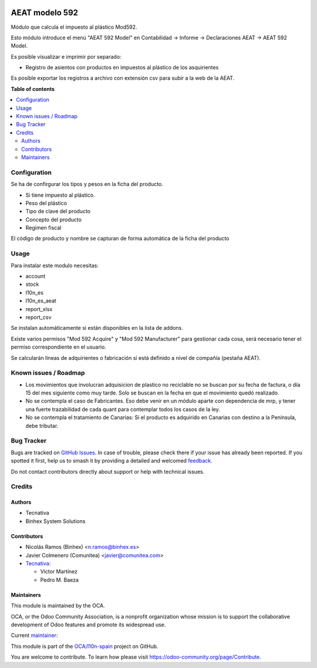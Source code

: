 .. image:: https://odoo-community.org/readme-banner-image
   :target: https://odoo-community.org/get-involved?utm_source=readme
   :alt: Odoo Community Association

===============
AEAT modelo 592
===============

.. 
   !!!!!!!!!!!!!!!!!!!!!!!!!!!!!!!!!!!!!!!!!!!!!!!!!!!!
   !! This file is generated by oca-gen-addon-readme !!
   !! changes will be overwritten.                   !!
   !!!!!!!!!!!!!!!!!!!!!!!!!!!!!!!!!!!!!!!!!!!!!!!!!!!!
   !! source digest: sha256:c22ca24dcd20db032f392ee1606c896a224e93d8313ae16425d238d18266df99
   !!!!!!!!!!!!!!!!!!!!!!!!!!!!!!!!!!!!!!!!!!!!!!!!!!!!

.. |badge1| image:: https://img.shields.io/badge/maturity-Production%2FStable-green.png
    :target: https://odoo-community.org/page/development-status
    :alt: Production/Stable
.. |badge2| image:: https://img.shields.io/badge/license-AGPL--3-blue.png
    :target: http://www.gnu.org/licenses/agpl-3.0-standalone.html
    :alt: License: AGPL-3
.. |badge3| image:: https://img.shields.io/badge/github-OCA%2Fl10n--spain-lightgray.png?logo=github
    :target: https://github.com/OCA/l10n-spain/tree/17.0/l10n_es_aeat_mod592
    :alt: OCA/l10n-spain
.. |badge4| image:: https://img.shields.io/badge/weblate-Translate%20me-F47D42.png
    :target: https://translation.odoo-community.org/projects/l10n-spain-17-0/l10n-spain-17-0-l10n_es_aeat_mod592
    :alt: Translate me on Weblate
.. |badge5| image:: https://img.shields.io/badge/runboat-Try%20me-875A7B.png
    :target: https://runboat.odoo-community.org/builds?repo=OCA/l10n-spain&target_branch=17.0
    :alt: Try me on Runboat

|badge1| |badge2| |badge3| |badge4| |badge5|

Módulo que calcula el impuesto al plástico Mod592.

Esto módulo introduce el menú "AEAT 592 Model" en Contabilidad ->
Informe -> Declaraciones AEAT -> AEAT 592 Model.

Es posible visualizar e imprimir por separado:

- Registro de asientos con productos en impuestos al plástico de los
  asquirientes

Es posible exportar los registros a archivo con extensión csv para subir
a la web de la AEAT.

**Table of contents**

.. contents::
   :local:

Configuration
=============

Se ha de confirgurar los tipos y pesos en la ficha del producto.

- Si tiene impuesto al plástico.
- Peso del plástico
- Tipo de clave del producto
- Concepto del producto
- Regimen fiscal

El código de producto y nombre se capturan de forma automática de la
ficha del producto

Usage
=====

Para instalar este modulo necesitas:

- account
- stock
- l10n_es
- l10n_es_aeat
- report_xlsx
- report_csv

Se instalan automáticamente si están disponibles en la lista de addons.

Existe varios permisos "Mod 592 Acquire" y "Mod 592 Manufacturer" para
gestionar cada cosa, será necesario tener el permiso correspondiente en
el usuario.

Se calcularán líneas de adquirientes o fabricación si está definido a
nivel de compañía (pestaña AEAT).

Known issues / Roadmap
======================

- Los movimientos que involucran adquisicion de plastico no reciclable
  no se buscan por su fecha de factura, o día 15 del mes siguiente como
  muy tarde. Solo se buscan en la fecha en que el movimiento quedó
  realizado.
- No se contempla el caso de Fabricantes. Eso debe venir en un módulo
  aparte con dependencia de mrp, y tener una fuerte trazabilidad de cada
  quant para contemplar todos los casos de la ley.
- No se contempla el tratamiento de Canarias: Si el producto es
  adquirido en Canarias con destino a la Península, debe tributar.

Bug Tracker
===========

Bugs are tracked on `GitHub Issues <https://github.com/OCA/l10n-spain/issues>`_.
In case of trouble, please check there if your issue has already been reported.
If you spotted it first, help us to smash it by providing a detailed and welcomed
`feedback <https://github.com/OCA/l10n-spain/issues/new?body=module:%20l10n_es_aeat_mod592%0Aversion:%2017.0%0A%0A**Steps%20to%20reproduce**%0A-%20...%0A%0A**Current%20behavior**%0A%0A**Expected%20behavior**>`_.

Do not contact contributors directly about support or help with technical issues.

Credits
=======

Authors
-------

* Tecnativa
* Binhex System Solutions

Contributors
------------

- Nicolás Ramos (Binhex) <n.ramos@binhex.es>
- Javier Colmenero (Comunitea) <javier@comunitea.com>
- `Tecnativa <https://www.tecnativa.com>`__:

  - Víctor Martínez
  - Pedro M. Baeza

Maintainers
-----------

This module is maintained by the OCA.

.. image:: https://odoo-community.org/logo.png
   :alt: Odoo Community Association
   :target: https://odoo-community.org

OCA, or the Odoo Community Association, is a nonprofit organization whose
mission is to support the collaborative development of Odoo features and
promote its widespread use.

.. |maintainer-victoralmau| image:: https://github.com/victoralmau.png?size=40px
    :target: https://github.com/victoralmau
    :alt: victoralmau

Current `maintainer <https://odoo-community.org/page/maintainer-role>`__:

|maintainer-victoralmau| 

This module is part of the `OCA/l10n-spain <https://github.com/OCA/l10n-spain/tree/17.0/l10n_es_aeat_mod592>`_ project on GitHub.

You are welcome to contribute. To learn how please visit https://odoo-community.org/page/Contribute.
